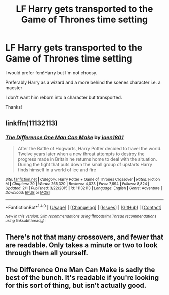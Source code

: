 #+TITLE: LF Harry gets transported to the Game of Thrones time setting

* LF Harry gets transported to the Game of Thrones time setting
:PROPERTIES:
:Author: ladyboner_22
:Score: 4
:DateUnix: 1493089148.0
:DateShort: 2017-Apr-25
:FlairText: Request
:END:
I would prefer fem!Harry but I'm not choosy.

Preferably Harry as a wizard and a more behind the scenes character i.e. a maester

I don't want him reborn into a character but transported.

Thanks!


** linkffn(11132113)
:PROPERTIES:
:Author: Starfox5
:Score: 3
:DateUnix: 1493122935.0
:DateShort: 2017-Apr-25
:END:

*** [[http://www.fanfiction.net/s/11132113/1/][*/The Difference One Man Can Make/*]] by [[https://www.fanfiction.net/u/6132825/joen1801][/joen1801/]]

#+begin_quote
  After the Battle of Hogwarts, Harry Potter decided to travel the world. Twelve years later when a new threat attempts to destroy the progress made in Britain he returns home to deal with the situation. During the fight that puts down the small group of upstarts Harry finds himself in a world of ice and fire
#+end_quote

^{/Site/: [[http://www.fanfiction.net/][fanfiction.net]] *|* /Category/: Harry Potter + Game of Thrones Crossover *|* /Rated/: Fiction M *|* /Chapters/: 20 *|* /Words/: 265,320 *|* /Reviews/: 4,023 *|* /Favs/: 7,694 *|* /Follows/: 8,824 *|* /Updated/: 2/1 *|* /Published/: 3/22/2015 *|* /id/: 11132113 *|* /Language/: English *|* /Genre/: Adventure *|* /Download/: [[http://www.ff2ebook.com/old/ffn-bot/index.php?id=11132113&source=ff&filetype=epub][EPUB]] or [[http://www.ff2ebook.com/old/ffn-bot/index.php?id=11132113&source=ff&filetype=mobi][MOBI]]}

--------------

*FanfictionBot*^{1.4.0} *|* [[[https://github.com/tusing/reddit-ffn-bot/wiki/Usage][Usage]]] | [[[https://github.com/tusing/reddit-ffn-bot/wiki/Changelog][Changelog]]] | [[[https://github.com/tusing/reddit-ffn-bot/issues/][Issues]]] | [[[https://github.com/tusing/reddit-ffn-bot/][GitHub]]] | [[[https://www.reddit.com/message/compose?to=tusing][Contact]]]

^{/New in this version: Slim recommendations using/ ffnbot!slim! /Thread recommendations using/ linksub(thread_id)!}
:PROPERTIES:
:Author: FanfictionBot
:Score: 1
:DateUnix: 1493122942.0
:DateShort: 2017-Apr-25
:END:


** There's not that many crossovers, and fewer that are readable. Only takes a minute or two to look through them all yourself.
:PROPERTIES:
:Author: Lord_Anarchy
:Score: 0
:DateUnix: 1493121420.0
:DateShort: 2017-Apr-25
:END:


** The Difference One Man Can Make is sadly the best of the bunch. It's readable if you're looking for this sort of thing, but isn't actually good.
:PROPERTIES:
:Author: EpicBeardMan
:Score: 0
:DateUnix: 1493133359.0
:DateShort: 2017-Apr-25
:END:
